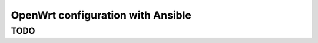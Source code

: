 ##################################
OpenWrt configuration with Ansible
##################################

TODO
====
